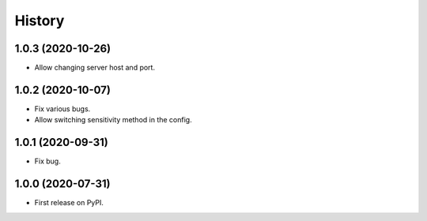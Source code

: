 =======
History
=======

1.0.3 (2020-10-26)
==================

* Allow changing server host and port.

1.0.2 (2020-10-07)
==================

* Fix various bugs.
* Allow switching sensitivity method in the config.

1.0.1 (2020-09-31)
==================

* Fix bug.

1.0.0 (2020-07-31)
==================

* First release on PyPI.
